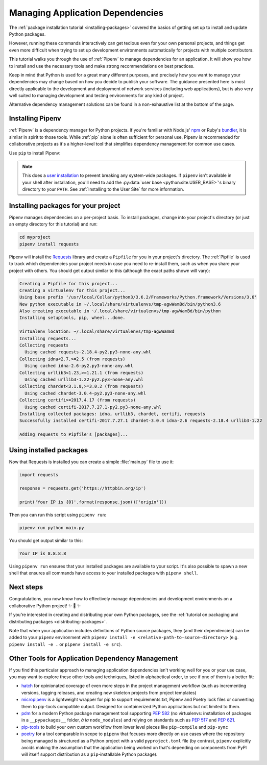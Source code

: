 .. _managing-dependencies:

Managing Application Dependencies
=================================

The :ref:`package installation tutorial <installing-packages>`
covered the basics of getting set up to install and update Python packages.

However, running these commands interactively can get tedious even for your
own personal projects, and things get even more difficult when trying to set up
development environments automatically for projects with multiple contributors.

This tutorial walks you through the use of :ref:`Pipenv` to manage dependencies
for an application. It will show you how to install and use the necessary tools
and make strong recommendations on best practices.

Keep in mind that Python is used for a great many different purposes, and
precisely how you want to manage your dependencies may change based on how you
decide to publish your software. The guidance presented here is most directly
applicable to the development and deployment of network services (including
web applications), but is also very well suited to managing development and
testing environments for any kind of project.

Alternative dependency management solutions can be found in a non-exhaustive list
at the bottom of the page.

Installing Pipenv
-----------------

:ref:`Pipenv` is a dependency manager for Python projects. If you're familiar
with Node.js' `npm`_ or Ruby's `bundler`_, it is similar in spirit to those
tools. While :ref:`pip` alone is often sufficient for personal use, Pipenv is
recommended for collaborative projects as it's a higher-level tool that
simplifies dependency management for common use cases.

Use ``pip`` to install Pipenv:

.. tab:: Unix/macOS

    .. code-block:: bash

        python3 -m pip install --user pipenv

.. tab:: Windows

    .. code-block:: bat

        py -m pip install --user pipenv

.. _pipenv-user-base:

.. Note:: This does a `user installation`_ to prevent breaking any system-wide
    packages. If ``pipenv`` isn't available in your shell after installation,
    you'll need to add the :py:data:`user base <python:site.USER_BASE>`'s
    binary directory to your ``PATH``.
    See :ref:`Installing to the User Site` for more information.

.. _npm: https://www.npmjs.com/
.. _bundler: https://bundler.io/
.. _user installation: https://pip.pypa.io/en/stable/user_guide/#user-installs

Installing packages for your project
------------------------------------

Pipenv manages dependencies on a per-project basis. To install packages,
change into your project's directory (or just an empty directory for this
tutorial) and run:

.. code-block:: bash

    cd myproject
    pipenv install requests

Pipenv will install the `Requests`_ library and create a ``Pipfile``
for you in your project's directory. The :ref:`Pipfile` is used to track which
dependencies your project needs in case you need to re-install them, such as
when you share your project with others. You should get output similar to this
(although the exact paths shown will vary):

.. code-block:: text

    Creating a Pipfile for this project...
    Creating a virtualenv for this project...
    Using base prefix '/usr/local/Cellar/python3/3.6.2/Frameworks/Python.framework/Versions/3.6'
    New python executable in ~/.local/share/virtualenvs/tmp-agwWamBd/bin/python3.6
    Also creating executable in ~/.local/share/virtualenvs/tmp-agwWamBd/bin/python
    Installing setuptools, pip, wheel...done.

    Virtualenv location: ~/.local/share/virtualenvs/tmp-agwWamBd
    Installing requests...
    Collecting requests
      Using cached requests-2.18.4-py2.py3-none-any.whl
    Collecting idna<2.7,>=2.5 (from requests)
      Using cached idna-2.6-py2.py3-none-any.whl
    Collecting urllib3<1.23,>=1.21.1 (from requests)
      Using cached urllib3-1.22-py2.py3-none-any.whl
    Collecting chardet<3.1.0,>=3.0.2 (from requests)
      Using cached chardet-3.0.4-py2.py3-none-any.whl
    Collecting certifi>=2017.4.17 (from requests)
      Using cached certifi-2017.7.27.1-py2.py3-none-any.whl
    Installing collected packages: idna, urllib3, chardet, certifi, requests
    Successfully installed certifi-2017.7.27.1 chardet-3.0.4 idna-2.6 requests-2.18.4 urllib3-1.22

    Adding requests to Pipfile's [packages]...

.. _Requests: https://pypi.org/project/requests/


Using installed packages
------------------------

Now that Requests is installed you can create a simple :file:`main.py` file
to use it:

.. code-block:: python

    import requests

    response = requests.get('https://httpbin.org/ip')

    print('Your IP is {0}'.format(response.json()['origin']))

Then you can run this script using ``pipenv run``:

.. code-block:: bash

    pipenv run python main.py

You should get output similar to this:

.. code-block:: text

    Your IP is 8.8.8.8

Using ``pipenv run`` ensures that your installed packages are available to
your script. It's also possible to spawn a new shell that ensures all commands
have access to your installed packages with ``pipenv shell``.


Next steps
----------

Congratulations, you now know how to effectively manage dependencies and
development environments on a collaborative Python project! ✨ 🍰 ✨

If you're interested in creating and distributing your own Python packages, see
the :ref:`tutorial on packaging and distributing packages <distributing-packages>`.

Note that when your application includes definitions of Python source packages,
they (and their dependencies) can be added to your ``pipenv`` environment with
``pipenv install -e <relative-path-to-source-directory>`` (e.g.
``pipenv install -e .`` or ``pipenv install -e src``).


.. _other-dependency-management-tools:

Other Tools for Application Dependency Management
-------------------------------------------------

If you find this particular approach to managing application dependencies isn't
working well for you or your use case, you may want to explore these other tools
and techniques, listed in alphabetical order, to see if one of them is a better fit:

* `hatch <https://github.com/ofek/hatch>`_ for opinionated coverage of even
  more steps in the project management workflow (such as incrementing versions,
  tagging releases, and creating new skeleton projects from project templates)
* `micropipenv <https://github.com/thoth-station/micropipenv>`_ is a lightweight
  wrapper for pip to support requirements.txt, Pipenv and Poetry lock files or
  converting them to pip-tools compatible output. Designed for containerized
  Python applications but not limited to them.
* `pdm <https://github.com/pdm-project/pdm>`_ for a modern Python package management
  tool supporting `PEP 582 <https://www.python.org/dev/peps/pep-0582/>`_
  (no virtualenvs: installation of packages in a ``__pypackages__`` folder,
  *à la* ``node_modules``) and relying on standards such as
  `PEP 517 <https://www.python.org/dev/peps/pep-0517/>`_ and
  `PEP 621 <https://www.python.org/dev/peps/pep-0621/>`_.
* `pip-tools <https://github.com/jazzband/pip-tools>`_ to build your own
  custom workflow from lower level pieces like ``pip-compile`` and ``pip-sync``
* `poetry <https://github.com/python-poetry/poetry>`__ for a tool comparable in scope
  to ``pipenv`` that focuses more directly on use cases where the repository being
  managed is structured as a Python project with a valid ``pyproject.toml`` file
  (by contrast, ``pipenv`` explicitly avoids making the assumption that the
  application being worked on that's depending on components from PyPI will
  itself support distribution as a ``pip``-installable Python package).
